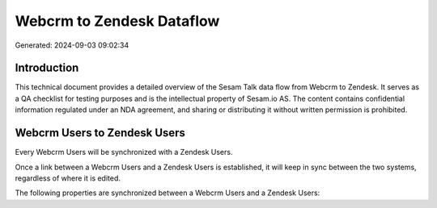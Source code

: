 ==========================
Webcrm to Zendesk Dataflow
==========================

Generated: 2024-09-03 09:02:34

Introduction
------------

This technical document provides a detailed overview of the Sesam Talk data flow from Webcrm to Zendesk. It serves as a QA checklist for testing purposes and is the intellectual property of Sesam.io AS. The content contains confidential information regulated under an NDA agreement, and sharing or distributing it without written permission is prohibited.

Webcrm Users to Zendesk Users
-----------------------------
Every Webcrm Users will be synchronized with a Zendesk Users.

Once a link between a Webcrm Users and a Zendesk Users is established, it will keep in sync between the two systems, regardless of where it is edited.

The following properties are synchronized between a Webcrm Users and a Zendesk Users:

.. list-table::
   :header-rows: 1

   * - Webcrm Users Property
     - Zendesk Users Property
     - Zendesk Data Type

